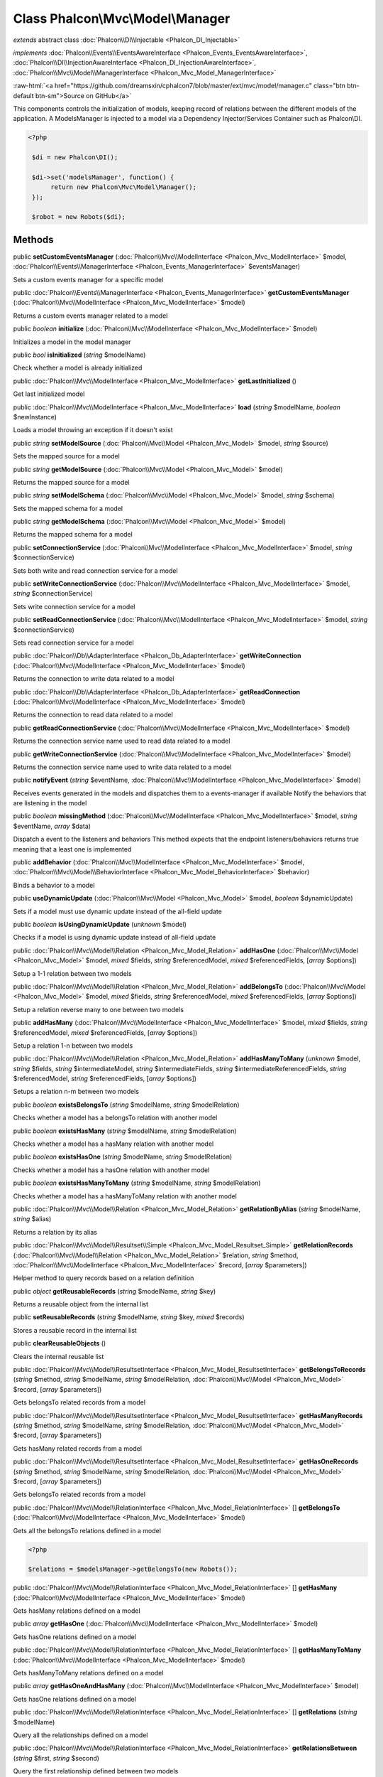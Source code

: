 Class **Phalcon\\Mvc\\Model\\Manager**
======================================

*extends* abstract class :doc:`Phalcon\\DI\\Injectable <Phalcon_DI_Injectable>`

*implements* :doc:`Phalcon\\Events\\EventsAwareInterface <Phalcon_Events_EventsAwareInterface>`, :doc:`Phalcon\\DI\\InjectionAwareInterface <Phalcon_DI_InjectionAwareInterface>`, :doc:`Phalcon\\Mvc\\Model\\ManagerInterface <Phalcon_Mvc_Model_ManagerInterface>`

.. role:: raw-html(raw)
   :format: html

:raw-html:`<a href="https://github.com/dreamsxin/cphalcon7/blob/master/ext/mvc/model/manager.c" class="btn btn-default btn-sm">Source on GitHub</a>`

This components controls the initialization of models, keeping record of relations between the different models of the application.  A ModelsManager is injected to a model via a Dependency Injector/Services Container such as Phalcon\\DI.  

.. code-block:: php

    <?php

     $di = new Phalcon\DI();
    
     $di->set('modelsManager', function() {
          return new Phalcon\Mvc\Model\Manager();
     });
    
     $robot = new Robots($di);



Methods
-------

public  **setCustomEventsManager** (:doc:`Phalcon\\Mvc\\ModelInterface <Phalcon_Mvc_ModelInterface>` $model, :doc:`Phalcon\\Events\\ManagerInterface <Phalcon_Events_ManagerInterface>` $eventsManager)

Sets a custom events manager for a specific model



public :doc:`Phalcon\\Events\\ManagerInterface <Phalcon_Events_ManagerInterface>`  **getCustomEventsManager** (:doc:`Phalcon\\Mvc\\ModelInterface <Phalcon_Mvc_ModelInterface>` $model)

Returns a custom events manager related to a model



public *boolean*  **initialize** (:doc:`Phalcon\\Mvc\\ModelInterface <Phalcon_Mvc_ModelInterface>` $model)

Initializes a model in the model manager



public *bool*  **isInitialized** (*string* $modelName)

Check whether a model is already initialized



public :doc:`Phalcon\\Mvc\\ModelInterface <Phalcon_Mvc_ModelInterface>`  **getLastInitialized** ()

Get last initialized model



public :doc:`Phalcon\\Mvc\\ModelInterface <Phalcon_Mvc_ModelInterface>`  **load** (*string* $modelName, *boolean* $newInstance)

Loads a model throwing an exception if it doesn't exist



public *string*  **setModelSource** (:doc:`Phalcon\\Mvc\\Model <Phalcon_Mvc_Model>` $model, *string* $source)

Sets the mapped source for a model



public *string*  **getModelSource** (:doc:`Phalcon\\Mvc\\Model <Phalcon_Mvc_Model>` $model)

Returns the mapped source for a model



public *string*  **setModelSchema** (:doc:`Phalcon\\Mvc\\Model <Phalcon_Mvc_Model>` $model, *string* $schema)

Sets the mapped schema for a model



public *string*  **getModelSchema** (:doc:`Phalcon\\Mvc\\Model <Phalcon_Mvc_Model>` $model)

Returns the mapped schema for a model



public  **setConnectionService** (:doc:`Phalcon\\Mvc\\ModelInterface <Phalcon_Mvc_ModelInterface>` $model, *string* $connectionService)

Sets both write and read connection service for a model



public  **setWriteConnectionService** (:doc:`Phalcon\\Mvc\\ModelInterface <Phalcon_Mvc_ModelInterface>` $model, *string* $connectionService)

Sets write connection service for a model



public  **setReadConnectionService** (:doc:`Phalcon\\Mvc\\ModelInterface <Phalcon_Mvc_ModelInterface>` $model, *string* $connectionService)

Sets read connection service for a model



public :doc:`Phalcon\\Db\\AdapterInterface <Phalcon_Db_AdapterInterface>`  **getWriteConnection** (:doc:`Phalcon\\Mvc\\ModelInterface <Phalcon_Mvc_ModelInterface>` $model)

Returns the connection to write data related to a model



public :doc:`Phalcon\\Db\\AdapterInterface <Phalcon_Db_AdapterInterface>`  **getReadConnection** (:doc:`Phalcon\\Mvc\\ModelInterface <Phalcon_Mvc_ModelInterface>` $model)

Returns the connection to read data related to a model



public  **getReadConnectionService** (:doc:`Phalcon\\Mvc\\ModelInterface <Phalcon_Mvc_ModelInterface>` $model)

Returns the connection service name used to read data related to a model



public  **getWriteConnectionService** (:doc:`Phalcon\\Mvc\\ModelInterface <Phalcon_Mvc_ModelInterface>` $model)

Returns the connection service name used to write data related to a model



public  **notifyEvent** (*string* $eventName, :doc:`Phalcon\\Mvc\\ModelInterface <Phalcon_Mvc_ModelInterface>` $model)

Receives events generated in the models and dispatches them to a events-manager if available Notify the behaviors that are listening in the model



public *boolean*  **missingMethod** (:doc:`Phalcon\\Mvc\\ModelInterface <Phalcon_Mvc_ModelInterface>` $model, *string* $eventName, *array* $data)

Dispatch a event to the listeners and behaviors This method expects that the endpoint listeners/behaviors returns true meaning that a least one is implemented



public  **addBehavior** (:doc:`Phalcon\\Mvc\\ModelInterface <Phalcon_Mvc_ModelInterface>` $model, :doc:`Phalcon\\Mvc\\Model\\BehaviorInterface <Phalcon_Mvc_Model_BehaviorInterface>` $behavior)

Binds a behavior to a model



public  **useDynamicUpdate** (:doc:`Phalcon\\Mvc\\Model <Phalcon_Mvc_Model>` $model, *boolean* $dynamicUpdate)

Sets if a model must use dynamic update instead of the all-field update



public *boolean*  **isUsingDynamicUpdate** (*unknown* $model)

Checks if a model is using dynamic update instead of all-field update



public :doc:`Phalcon\\Mvc\\Model\\Relation <Phalcon_Mvc_Model_Relation>`  **addHasOne** (:doc:`Phalcon\\Mvc\\Model <Phalcon_Mvc_Model>` $model, *mixed* $fields, *string* $referencedModel, *mixed* $referencedFields, [*array* $options])

Setup a 1-1 relation between two models



public :doc:`Phalcon\\Mvc\\Model\\Relation <Phalcon_Mvc_Model_Relation>`  **addBelongsTo** (:doc:`Phalcon\\Mvc\\Model <Phalcon_Mvc_Model>` $model, *mixed* $fields, *string* $referencedModel, *mixed* $referencedFields, [*array* $options])

Setup a relation reverse many to one between two models



public  **addHasMany** (:doc:`Phalcon\\Mvc\\ModelInterface <Phalcon_Mvc_ModelInterface>` $model, *mixed* $fields, *string* $referencedModel, *mixed* $referencedFields, [*array* $options])

Setup a relation 1-n between two models



public :doc:`Phalcon\\Mvc\\Model\\Relation <Phalcon_Mvc_Model_Relation>`  **addHasManyToMany** (*unknown* $model, *string* $fields, *string* $intermediateModel, *string* $intermediateFields, *string* $intermediateReferencedFields, *string* $referencedModel, *string* $referencedFields, [*array* $options])

Setups a relation n-m between two models



public *boolean*  **existsBelongsTo** (*string* $modelName, *string* $modelRelation)

Checks whether a model has a belongsTo relation with another model



public *boolean*  **existsHasMany** (*string* $modelName, *string* $modelRelation)

Checks whether a model has a hasMany relation with another model



public *boolean*  **existsHasOne** (*string* $modelName, *string* $modelRelation)

Checks whether a model has a hasOne relation with another model



public *boolean*  **existsHasManyToMany** (*string* $modelName, *string* $modelRelation)

Checks whether a model has a hasManyToMany relation with another model



public :doc:`Phalcon\\Mvc\\Model\\Relation <Phalcon_Mvc_Model_Relation>`  **getRelationByAlias** (*string* $modelName, *string* $alias)

Returns a relation by its alias



public :doc:`Phalcon\\Mvc\\Model\\Resultset\\Simple <Phalcon_Mvc_Model_Resultset_Simple>`  **getRelationRecords** (:doc:`Phalcon\\Mvc\\Model\\Relation <Phalcon_Mvc_Model_Relation>` $relation, *string* $method, :doc:`Phalcon\\Mvc\\ModelInterface <Phalcon_Mvc_ModelInterface>` $record, [*array* $parameters])

Helper method to query records based on a relation definition



public *object*  **getReusableRecords** (*string* $modelName, *string* $key)

Returns a reusable object from the internal list



public  **setReusableRecords** (*string* $modelName, *string* $key, *mixed* $records)

Stores a reusable record in the internal list



public  **clearReusableObjects** ()

Clears the internal reusable list



public :doc:`Phalcon\\Mvc\\Model\\ResultsetInterface <Phalcon_Mvc_Model_ResultsetInterface>`  **getBelongsToRecords** (*string* $method, *string* $modelName, *string* $modelRelation, :doc:`Phalcon\\Mvc\\Model <Phalcon_Mvc_Model>` $record, [*array* $parameters])

Gets belongsTo related records from a model



public :doc:`Phalcon\\Mvc\\Model\\ResultsetInterface <Phalcon_Mvc_Model_ResultsetInterface>`  **getHasManyRecords** (*string* $method, *string* $modelName, *string* $modelRelation, :doc:`Phalcon\\Mvc\\Model <Phalcon_Mvc_Model>` $record, [*array* $parameters])

Gets hasMany related records from a model



public :doc:`Phalcon\\Mvc\\Model\\ResultsetInterface <Phalcon_Mvc_Model_ResultsetInterface>`  **getHasOneRecords** (*string* $method, *string* $modelName, *string* $modelRelation, :doc:`Phalcon\\Mvc\\Model <Phalcon_Mvc_Model>` $record, [*array* $parameters])

Gets belongsTo related records from a model



public :doc:`Phalcon\\Mvc\\Model\\RelationInterface <Phalcon_Mvc_Model_RelationInterface>` [] **getBelongsTo** (:doc:`Phalcon\\Mvc\\ModelInterface <Phalcon_Mvc_ModelInterface>` $model)

Gets all the belongsTo relations defined in a model 

.. code-block:: php

    <?php

    $relations = $modelsManager->getBelongsTo(new Robots());




public :doc:`Phalcon\\Mvc\\Model\\RelationInterface <Phalcon_Mvc_Model_RelationInterface>` [] **getHasMany** (:doc:`Phalcon\\Mvc\\ModelInterface <Phalcon_Mvc_ModelInterface>` $model)

Gets hasMany relations defined on a model



public *array*  **getHasOne** (:doc:`Phalcon\\Mvc\\ModelInterface <Phalcon_Mvc_ModelInterface>` $model)

Gets hasOne relations defined on a model



public :doc:`Phalcon\\Mvc\\Model\\RelationInterface <Phalcon_Mvc_Model_RelationInterface>` [] **getHasManyToMany** (:doc:`Phalcon\\Mvc\\ModelInterface <Phalcon_Mvc_ModelInterface>` $model)

Gets hasManyToMany relations defined on a model



public *array*  **getHasOneAndHasMany** (:doc:`Phalcon\\Mvc\\ModelInterface <Phalcon_Mvc_ModelInterface>` $model)

Gets hasOne relations defined on a model



public :doc:`Phalcon\\Mvc\\Model\\RelationInterface <Phalcon_Mvc_Model_RelationInterface>` [] **getRelations** (*string* $modelName)

Query all the relationships defined on a model



public :doc:`Phalcon\\Mvc\\Model\\RelationInterface <Phalcon_Mvc_Model_RelationInterface>`  **getRelationsBetween** (*string* $first, *string* $second)

Query the first relationship defined between two models



public :doc:`Phalcon\\Mvc\\Model\\QueryInterface <Phalcon_Mvc_Model_QueryInterface>`  **createQuery** (*string* $phql)

Creates a Phalcon\\Mvc\\Model\\Query without execute it



public :doc:`Phalcon\\Mvc\\Model\\QueryInterface <Phalcon_Mvc_Model_QueryInterface>`  **executeQuery** (*string* $phql, [*array* $placeholders])

Creates a Phalcon\\Mvc\\Model\\Query and execute it



public :doc:`Phalcon\\Mvc\\Model\\Query\\BuilderInterface <Phalcon_Mvc_Model_Query_BuilderInterface>`  **createBuilder** ([*string* $params], [*unknown* $type])

Creates a Phalcon\\Mvc\\Model\\Query\\Builder



public :doc:`Phalcon\\Mvc\\Model\\QueryInterface <Phalcon_Mvc_Model_QueryInterface>`  **getLastQuery** ()

Returns the lastest query created or executed in the models manager



public  **registerNamespaceAlias** (*string* $alias, *string* $namespace)

Registers shorter aliases for namespaces in PHQL statements



public *string*  **getNamespaceAlias** (*string* $alias)

Returns a real namespace from its alias



public *array*  **getNamespaceAliases** ()

Returns all the registered namespace aliases



public  **__destruct** ()

Destroys the PHQL cache



public  **setDI** (:doc:`Phalcon\\DIInterface <Phalcon_DIInterface>` $dependencyInjector) inherited from Phalcon\\DI\\Injectable

Sets the dependency injector



public :doc:`Phalcon\\DIInterface <Phalcon_DIInterface>`  **getDI** ([*unknown* $error], [*unknown* $notUseDefault]) inherited from Phalcon\\DI\\Injectable

Returns the internal dependency injector



public  **setEventsManager** (:doc:`Phalcon\\Events\\ManagerInterface <Phalcon_Events_ManagerInterface>` $eventsManager) inherited from Phalcon\\DI\\Injectable

Sets the event manager



public :doc:`Phalcon\\Events\\ManagerInterface <Phalcon_Events_ManagerInterface>`  **getEventsManager** () inherited from Phalcon\\DI\\Injectable

Returns the internal event manager



public *boolean*  **fireEvent** (*string* $eventName, [*unknown* $data], [*unknown* $cancelable]) inherited from Phalcon\\DI\\Injectable

Fires an event, implicitly calls behaviors and listeners in the events manager are notified



public *boolean*  **fireEventCancel** (*string* $eventName, [*unknown* $data], [*unknown* $cancelable]) inherited from Phalcon\\DI\\Injectable

Fires an event, implicitly calls behaviors and listeners in the events manager are notified This method stops if one of the callbacks/listeners returns boolean false



public *boolean*  **hasService** (*string* $name) inherited from Phalcon\\DI\\Injectable

Check whether the DI contains a service by a name



public *mixed*  **getResolveService** (*string* $name, [*unknown* $args], [*unknown* $noerror], [*unknown* $noshared]) inherited from Phalcon\\DI\\Injectable

Resolves the service based on its configuration



public  **__get** (*unknown* $property) inherited from Phalcon\\DI\\Injectable

Magic method __get



public  **__sleep** () inherited from Phalcon\\DI\\Injectable

...


public  **__debugInfo** () inherited from Phalcon\\DI\\Injectable

...


